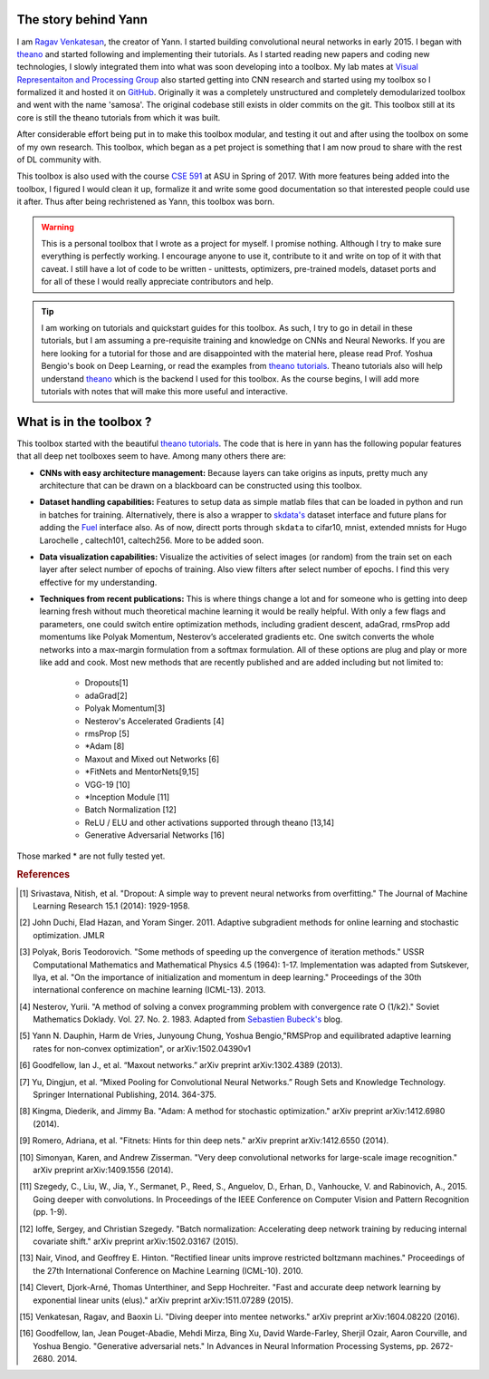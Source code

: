 .. _trailer:

The story behind Yann 
=====================

I am `Ragav Venkatesan`_, the creator of Yann. I started building convolutional neural networks
in early 2015. I began with `theano`_ and started 
following and implementing their tutorials. As I started reading new papers and coding new 
technologies, I slowly integrated them into what was soon developing into a toolbox. My lab mates at
`Visual Representaiton and Processing Group`_ also started getting into CNN research and started 
using my toolbox so I formalized it and hosted it on `GitHub`_. Originally it was a completely 
unstructured and completely demodularized toolbox and went with the name 'samosa'. The original 
codebase still exists in older commits on the git. This toolbox still at its core is still the 
theano tutorials from which it was built.

After considerable effort being put in to make this toolbox modular, and testing it out and after 
using the toolbox on some of my own research. This toolbox, which began as a pet project is 
something that I am now proud to share with the rest of DL community with.

This toolbox is also used with the course `CSE 591`_ at ASU in Spring of 2017. With more features 
being added into the toolbox, I figured I would clean it up, formalize it and write some good 
documentation so that interested people could use it after. Thus after being rechristened as Yann, 
this toolbox was born.

.. warning ::
    
    This is a personal toolbox that I wrote as a project for myself. I promise nothing. Although I 
    try to make sure everything is perfectly working. I encourage anyone to use it, contribute to it
    and write on top of it with that caveat. I still have a lot of code to be written - unittests,
    optimizers, pre-trained models, dataset ports and for all of these I would really appreciate
    contributors and help.

.. tip ::

    I am working on tutorials and quickstart guides for this toolbox. As such, I try to go in detail
    in these tutorials, but I am assuming a pre-requisite training and knowledge on CNNs and 
    Neural Neworks. If you are here looking for a tutorial for those and are disappointed with the 
    material here, please read Prof. Yoshua Bengio's book on Deep Learning, or read the examples 
    from `theano tutorials`_. Theano tutorials also will help understand `theano`_ which is the 
    backend I used for this toolbox. As the course begins, I will add more tutorials with notes that
    will make this more useful and interactive.

What is in the toolbox ? 
========================

This toolbox started with the beautiful `theano tutorials`_. 
The code that is here in yann has the following popular features that all deep net 
toolboxes seem to have. Among many others there are:

+ **CNNs with easy architecture management:** Because layers can take origins as inputs, pretty much
  any architecture that can be drawn on a blackboard can be constructed using this toolbox. 

+ **Dataset handling capabilities:** Features to setup data as simple matlab files 
  that can be loaded in python and run in batches for training. Alternatively, there is also a 
  wrapper to `skdata's`_ dataset interface and future plans for adding the `Fuel`_ interface also.
  As of now, directt ports through ``skdata`` to cifar10, mnist, extended mnists for Hugo Larochelle
  , caltech101, caltech256. More to be added soon.

+ **Data visualization capabilities:** Visualize the activities of select images (or random) from 
  the train set on each layer after select number of epochs of training. Also view filters after 
  select number of epochs. I find this very effective for my understanding.

+ **Techniques from recent publications:** This is where things change a lot and for someone who is 
  getting into deep learning fresh without much theoretical machine learning it would 
  be really helpful. With only a few flags and parameters, one could 
  switch entire optimization methods, including gradient descent, adaGrad, rmsProp add momentums 
  like Polyak Momentum, Nesterov’s accelerated gradients etc. One switch converts the whole networks
  into a max-margin formulation from a softmax formulation. All of these options are plug and play
  or more like add and cook. Most new methods that are recently published 
  and are added including but not limited to: 

   - Dropouts[1]
   - adaGrad[2]
   - Polyak Momentum[3]
   - Nesterov's Accelerated Gradients [4]
   - rmsProp [5]
   - *Adam [8]   
   - Maxout and Mixed out Networks [6]
   - *FitNets and MentorNets[9,15]
   - VGG-19 [10]
   - *Inception Module [11]
   - Batch Normalization [12]
   - ReLU / ELU and other activations supported through theano [13,14]
   - Generative Adversarial Networks [16]

Those marked * are not fully tested yet. 

.. rubric:: References

.. [#]   Srivastava, Nitish, et al. "Dropout: A simple way to prevent neural networks from 
         overfitting." The Journal of Machine Learning Research 15.1 (2014): 1929-1958.
.. [#]   John Duchi, Elad Hazan, and Yoram Singer. 2011. Adaptive subgradient methods for online 
         learning and stochastic optimization. JMLR
.. [#]   Polyak, Boris Teodorovich. "Some methods of speeding up the convergence of iteration 
         methods." USSR Computational Mathematics and Mathematical Physics 4.5 (1964): 1-17. 
         Implementation was adapted from Sutskever, Ilya, et al. "On the importance of 
         initialization and momentum in deep learning." Proceedings of the 30th international 
         conference on machine learning (ICML-13). 2013.
.. [#]   Nesterov, Yurii. "A method of solving a convex programming problem with convergence rate O 
         (1/k2)."   Soviet Mathematics Doklady. Vol. 27. No. 2. 1983. Adapted 
         from `Sebastien Bubeck's`_ blog.
.. [#]   Yann N. Dauphin, Harm de Vries, Junyoung Chung, Yoshua Bengio,"RMSProp and equilibrated 
         adaptive learning rates for non-convex optimization", or arXiv:1502.04390v1
.. [#]   Goodfellow, Ian J., et al. “Maxout networks.” arXiv preprint arXiv:1302.4389 (2013).
.. [#]   Yu, Dingjun, et al. “Mixed Pooling for Convolutional Neural Networks.” Rough Sets and 
         Knowledge Technology. Springer International Publishing, 2014. 364-375.
.. [#]   Kingma, Diederik, and Jimmy Ba. "Adam: A method for stochastic optimization." arXiv 
         preprint arXiv:1412.6980 (2014).
.. [#]   Romero, Adriana, et al. "Fitnets: Hints for thin deep nets." arXiv preprint arXiv:1412.6550 
         (2014).
.. [#]   Simonyan, Karen, and Andrew Zisserman. "Very deep convolutional networks for large-scale 
         image recognition." arXiv preprint arXiv:1409.1556 (2014).
.. [#]   Szegedy, C., Liu, W., Jia, Y., Sermanet, P., Reed, S., Anguelov, D., Erhan, D., Vanhoucke, 
         V. and Rabinovich, A., 2015. Going deeper with convolutions. In Proceedings of the IEEE 
         Conference on Computer Vision and Pattern Recognition (pp. 1-9).
.. [#]   Ioffe, Sergey, and Christian Szegedy. "Batch normalization: Accelerating deep network 
         training by reducing internal covariate shift." arXiv preprint arXiv:1502.03167 (2015).
.. [#]   Nair, Vinod, and Geoffrey E. Hinton. "Rectified linear units improve restricted boltzmann 
         machines." Proceedings of the 27th International Conference on Machine Learning (ICML-10). 
         2010.
.. [#]   Clevert, Djork-Arné, Thomas Unterthiner, and Sepp Hochreiter. "Fast and accurate deep 
         network learning by exponential linear units (elus)." arXiv preprint arXiv:1511.07289 
         (2015).
.. [#]   Venkatesan, Ragav, and Baoxin Li. "Diving deeper into mentee networks." arXiv preprint 
         arXiv:1604.08220 (2016).
.. [#]   Goodfellow, Ian, Jean Pouget-Abadie, Mehdi Mirza, Bing Xu, David Warde-Farley, Sherjil 
         Ozair, Aaron Courville, and Yoshua Bengio. "Generative adversarial nets." In Advances in 
         Neural Information Processing Systems, pp. 2672-2680. 2014.
    
.. _theano: http://deeplearning.net/software/theano/ 
.. _GitHub: https://github.com/ragavvenkatesan/yann
.. _Ragav Venkatesan: http://www.ragav.net
.. _Visual Representaiton and Processing Group: http://www.public.asu.edu/~bli24/Research.html
.. _Lasagne: https://github.com/Lasagne/Lasagne
.. _Keras: http://keras.io/
.. _Caffe: http://caffe.berkeleyvision.org/
.. _Blocks: https://blocks.readthedocs.io/en/latest/
.. _theano tutorials: http://deeplearning.net/software/theano/tutorial/examples.html 
.. _skdata's: https://jaberg.github.io/skdata/
.. _Fuel: https://github.com/mila-udem/fuel
.. _Sebastien Bubeck's: https://blogs.princeton.edu/imabandit/2013/04/01/acceleratedgradientdescent/
.. _CSE 591: http://www.ragav.net/cse591